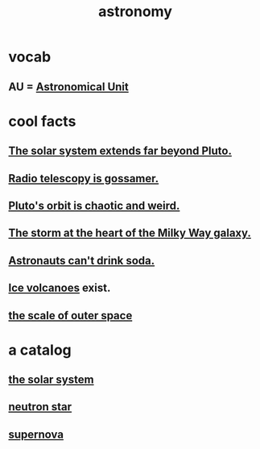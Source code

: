 :PROPERTIES:
:ID:       5a9e5a9f-8e1b-4487-ba1d-51692d73dd89
:END:
#+title: astronomy
* vocab
** AU = [[id:59447811-6e25-45f5-abcd-2a6241dc1cc2][Astronomical Unit]]
* cool facts
** [[id:6b07ee85-287c-40e1-9fd5-3b41519c04a6][The solar system extends far beyond Pluto.]]
** [[id:c918667b-d1e8-44e1-ad47-0fec4d4cba84][Radio telescopy is gossamer.]]
** [[id:09a847d2-8414-48b4-a2ae-2422c64276c3][Pluto's orbit is chaotic and weird.]]
** [[id:7faf1c3e-510c-4073-99e0-a764db062772][The storm at the heart of the Milky Way galaxy.]]
** [[id:5c4aa81a-3cdf-47b9-a912-56f32e862b93][Astronauts can't drink soda.]]
** [[id:c5f987ab-6ae9-460d-a998-b4f43db91640][Ice volcanoes]] exist.
** [[id:29905c6e-2c87-4fbc-a57a-50e27225b99b][the scale of outer space]]
* a catalog
** [[id:753a51a4-a54a-4894-af24-de0517a70c57][the solar system]]
** [[id:dd789d5b-45e3-4c8a-b383-f068728ab82a][neutron star]]
** [[id:fd9de01f-1dea-4e18-ab1c-7b6ba779e914][supernova]]
